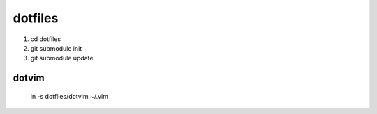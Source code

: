 dotfiles
=======

#. cd dotfiles
#. git submodule init
#. git submodule update

dotvim
------
    ln -s dotfiles/dotvim ~/.vim
